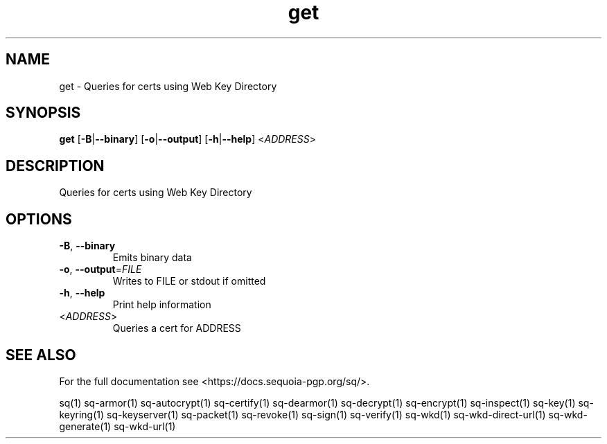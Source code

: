 .ie \n(.g .ds Aq \(aq
.el .ds Aq '
.TH get 1 "July 2022" "sq 0.26.0" "Sequoia Manual"
.SH NAME
get \- Queries for certs using Web Key Directory
.SH SYNOPSIS
\fBget\fR [\fB\-B\fR|\fB\-\-binary\fR] [\fB\-o\fR|\fB\-\-output\fR] [\fB\-h\fR|\fB\-\-help\fR] <\fIADDRESS\fR> 
.SH DESCRIPTION
Queries for certs using Web Key Directory
.SH OPTIONS
.TP
\fB\-B\fR, \fB\-\-binary\fR
Emits binary data
.TP
\fB\-o\fR, \fB\-\-output\fR=\fIFILE\fR
Writes to FILE or stdout if omitted
.TP
\fB\-h\fR, \fB\-\-help\fR
Print help information
.TP
<\fIADDRESS\fR>
Queries a cert for ADDRESS
.SH "SEE ALSO"
For the full documentation see <https://docs.sequoia\-pgp.org/sq/>.
.PP
sq(1)
sq\-armor(1)
sq\-autocrypt(1)
sq\-certify(1)
sq\-dearmor(1)
sq\-decrypt(1)
sq\-encrypt(1)
sq\-inspect(1)
sq\-key(1)
sq\-keyring(1)
sq\-keyserver(1)
sq\-packet(1)
sq\-revoke(1)
sq\-sign(1)
sq\-verify(1)
sq\-wkd(1)
sq\-wkd\-direct\-url(1)
sq\-wkd\-generate(1)
sq\-wkd\-url(1)
